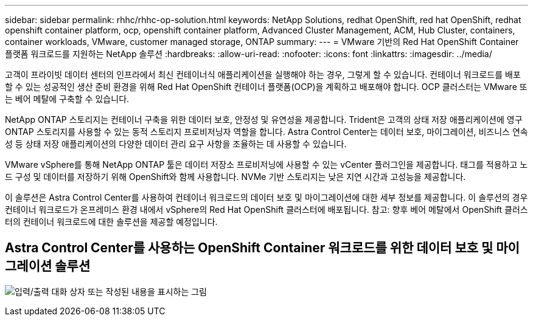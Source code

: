---
sidebar: sidebar 
permalink: rhhc/rhhc-op-solution.html 
keywords: NetApp Solutions, redhat OpenShift, red hat OpenShift, redhat openshift container platform, ocp, openshift container platform, Advanced Cluster Management, ACM, Hub Cluster, containers, container workloads, VMware, customer managed storage, ONTAP 
summary:  
---
= VMware 기반의 Red Hat OpenShift Container 플랫폼 워크로드를 지원하는 NetApp 솔루션
:hardbreaks:
:allow-uri-read: 
:nofooter: 
:icons: font
:linkattrs: 
:imagesdir: ../media/


[role="lead"]
고객이 프라이빗 데이터 센터의 인프라에서 최신 컨테이너식 애플리케이션을 실행해야 하는 경우, 그렇게 할 수 있습니다. 컨테이너 워크로드를 배포할 수 있는 성공적인 생산 준비 환경을 위해 Red Hat OpenShift 컨테이너 플랫폼(OCP)을 계획하고 배포해야 합니다. OCP 클러스터는 VMware 또는 베어 메탈에 구축할 수 있습니다.

NetApp ONTAP 스토리지는 컨테이너 구축을 위한 데이터 보호, 안정성 및 유연성을 제공합니다. Trident은 고객의 상태 저장 애플리케이션에 영구 ONTAP 스토리지를 사용할 수 있는 동적 스토리지 프로비저닝자 역할을 합니다. Astra Control Center는 데이터 보호, 마이그레이션, 비즈니스 연속성 등 상태 저장 애플리케이션의 다양한 데이터 관리 요구 사항을 조율하는 데 사용할 수 있습니다.

VMware vSphere를 통해 NetApp ONTAP 툴은 데이터 저장소 프로비저닝에 사용할 수 있는 vCenter 플러그인을 제공합니다. 태그를 적용하고 노드 구성 및 데이터를 저장하기 위해 OpenShift와 함께 사용합니다. NVMe 기반 스토리지는 낮은 지연 시간과 고성능을 제공합니다.

이 솔루션은 Astra Control Center를 사용하여 컨테이너 워크로드의 데이터 보호 및 마이그레이션에 대한 세부 정보를 제공합니다. 이 솔루션의 경우 컨테이너 워크로드가 온프레미스 환경 내에서 vSphere의 Red Hat OpenShift 클러스터에 배포됩니다. 참고: 향후 베어 메탈에서 OpenShift 클러스터의 컨테이너 워크로드에 대한 솔루션을 제공할 예정입니다.



== Astra Control Center를 사용하는 OpenShift Container 워크로드를 위한 데이터 보호 및 마이그레이션 솔루션

image:rhhc-on-premises.png["입력/출력 대화 상자 또는 작성된 내용을 표시하는 그림"]
